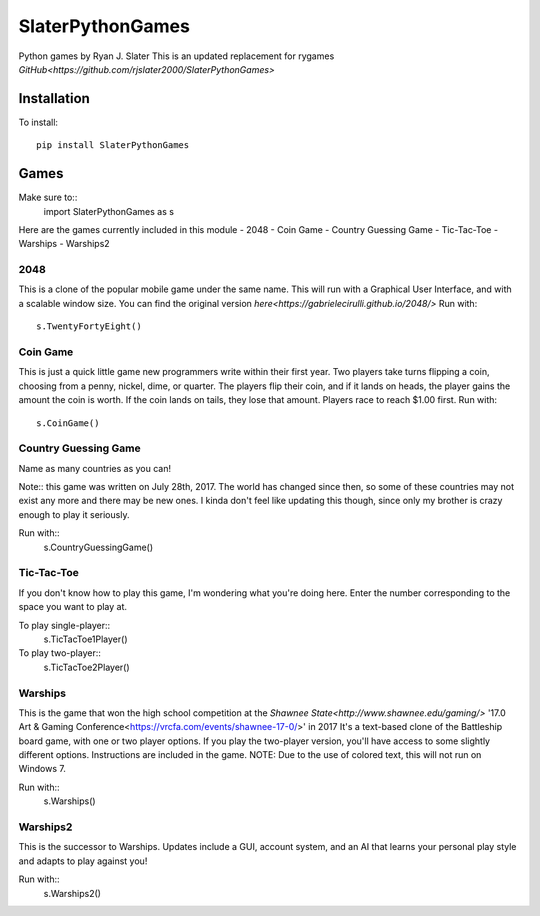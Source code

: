 SlaterPythonGames
=================

Python games by Ryan J. Slater
This is an updated replacement for rygames
`GitHub<https://github.com/rjslater2000/SlaterPythonGames>`

.. image:: https://badge.fury.io/py/SlaterPythonGames.png
    :target: https://badge.fury.io/py/SlaterPythonGames

.. image:: http://pepy.tech/badge/slaterpythongames
   :target: http://pepy.tech/badge/slaterpythongames
   :alt: PyPi Download stats


Installation
------------

To install::

  pip install SlaterPythonGames

Games
-----

Make sure to::
  import SlaterPythonGames as s

Here are the games currently included in this module
- 2048
- Coin Game
- Country Guessing Game
- Tic-Tac-Toe
- Warships
- Warships2

2048
____

This is a clone of the popular mobile game under the same name. This will run with a Graphical User Interface, and with a scalable window size. You can find the original version `here<https://gabrielecirulli.github.io/2048/>`
Run with::
  s.TwentyFortyEight()

Coin Game
_________

This is just a quick little game new programmers write within their first year. Two players take turns flipping a coin, choosing from a penny, nickel, dime, or quarter. The players flip their coin, and if it lands on heads, the player gains the amount the coin is worth. If the coin lands on tails, they lose that amount. Players race to reach $1.00 first.
Run with::
  s.CoinGame()

Country Guessing Game
_____________________

Name as many countries as you can!

Note:: this game was written on July 28th, 2017. The world has changed since then, so some of these countries may not exist any more and there may be new ones. I kinda don't feel like updating this though, since only my brother is crazy enough to play it seriously.

Run with::
  s.CountryGuessingGame()

Tic-Tac-Toe
___________

If you don't know how to play this game, I'm wondering what you're doing here. Enter the number corresponding to the space you want to play at.

To play single-player::
  s.TicTacToe1Player()

To play two-player::
  s.TicTacToe2Player()

Warships
________

This is the game that won the high school competition at the `Shawnee State<http://www.shawnee.edu/gaming/>` '17.0 Art & Gaming Conference<https://vrcfa.com/events/shawnee-17-0/>' in 2017
It's a text-based clone of the Battleship board game, with one or two player options. If you play the two-player version, you'll have access to some slightly different options.
Instructions are included in the game. NOTE: Due to the use of colored text, this will not run on Windows 7.

Run with::
  s.Warships()

Warships2
_________

This is the successor to Warships. Updates include a GUI, account system, and an AI that learns your personal play style and adapts to play against you!

Run with::
  s.Warships2()
